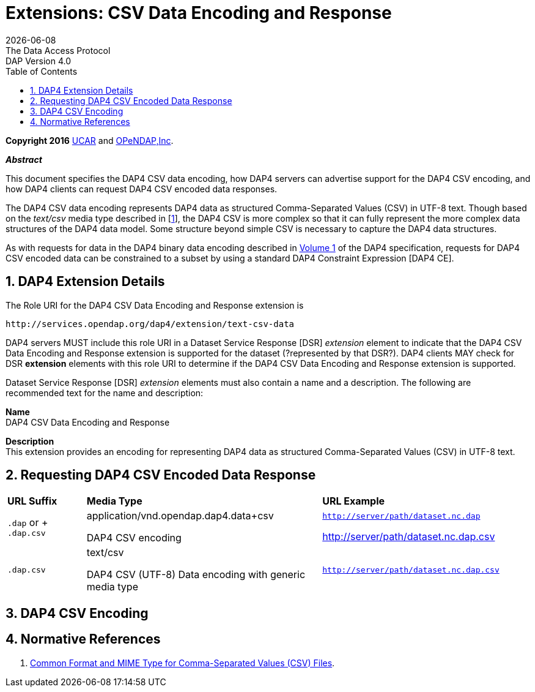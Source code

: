 = Extensions: CSV Data Encoding and Response
:Miguel Jimenez <mjimenez@opendap.org>:
{docdate}
:numbered:
:toc:
:stem:
:source-highlighter: rouge
The Data Access Protocol: DAP Version 4.0

*Copyright 2016* link:https://www.ucar.edu/[UCAR] and link:https://www.opendap.org/[OPeNDAP,Inc]. 

*_Abstract_*

This document specifies the DAP4 CSV data encoding, how DAP4 servers can
advertise support for the DAP4 CSV encoding, and how DAP4 clients can
request DAP4 CSV encoded data responses.

The DAP4 CSV data encoding represents DAP4 data as structured
Comma-Separated Values (CSV) in UTF-8 text. Though based on the
_text/csv_ media type described in [xref:RFC_4180[1]],
the DAP4 CSV is more complex so that it can fully represent the more
complex data structures of the DAP4 data model. Some structure beyond
simple CSV is necessary to capture the DAP4 data structures.

As with requests for data in the DAP4 binary data encoding described in
link:#Data_Model[Volume 1] of the DAP4 specification,
requests for DAP4 CSV encoded data can be constrained to a subset by
using a standard DAP4 Constraint Expression [DAP4 CE].

== DAP4 Extension Details ==

The Role URI for the DAP4 CSV Data Encoding and Response extension is

....
http://services.opendap.org/dap4/extension/text-csv-data
....

DAP4 servers MUST include this role URI in a Dataset Service Response
[DSR] _extension_ element to indicate that the DAP4 CSV Data Encoding
and Response extension is supported for the dataset (?represented by
that DSR?). DAP4 clients MAY check for DSR *extension* elements with
this role URI to determine if the DAP4 CSV Data Encoding and Response
extension is supported.

Dataset Service Response [DSR] _extension_ elements must also contain a
name and a description. The following are recommended text for the name
and description:

*Name* +
DAP4 CSV Data Encoding and Response

*Description* +
This extension provides an encoding for representing DAP4 data as
structured Comma-Separated Values (CSV) in UTF-8 text.

== Requesting DAP4 CSV Encoded Data Response ==

[cols="15%,45%,40%", stripes=even]
|===
| *URL Suffix* | *Media Type* | *URL Example*
a|
`.dap` or + `.dap.csv`
a|
application/vnd.opendap.dap4.data+csv

DAP4 CSV encoding
a|
`http://server/path/dataset.nc.dap`

http://server/path/dataset.nc.dap.csv
a|
`.dap.csv`
a|
text/csv

DAP4 CSV (UTF-8) Data encoding with generic media type

a|
`http://server/path/dataset.nc.dap.csv`
|===


== DAP4 CSV Encoding ==

== Normative References ==

. [[RFC_4180]] link:https://www.rfc-editor.org/rfc/rfc4180.html[Common Format and MIME Type for Comma-Separated Values (CSV)
Files].


